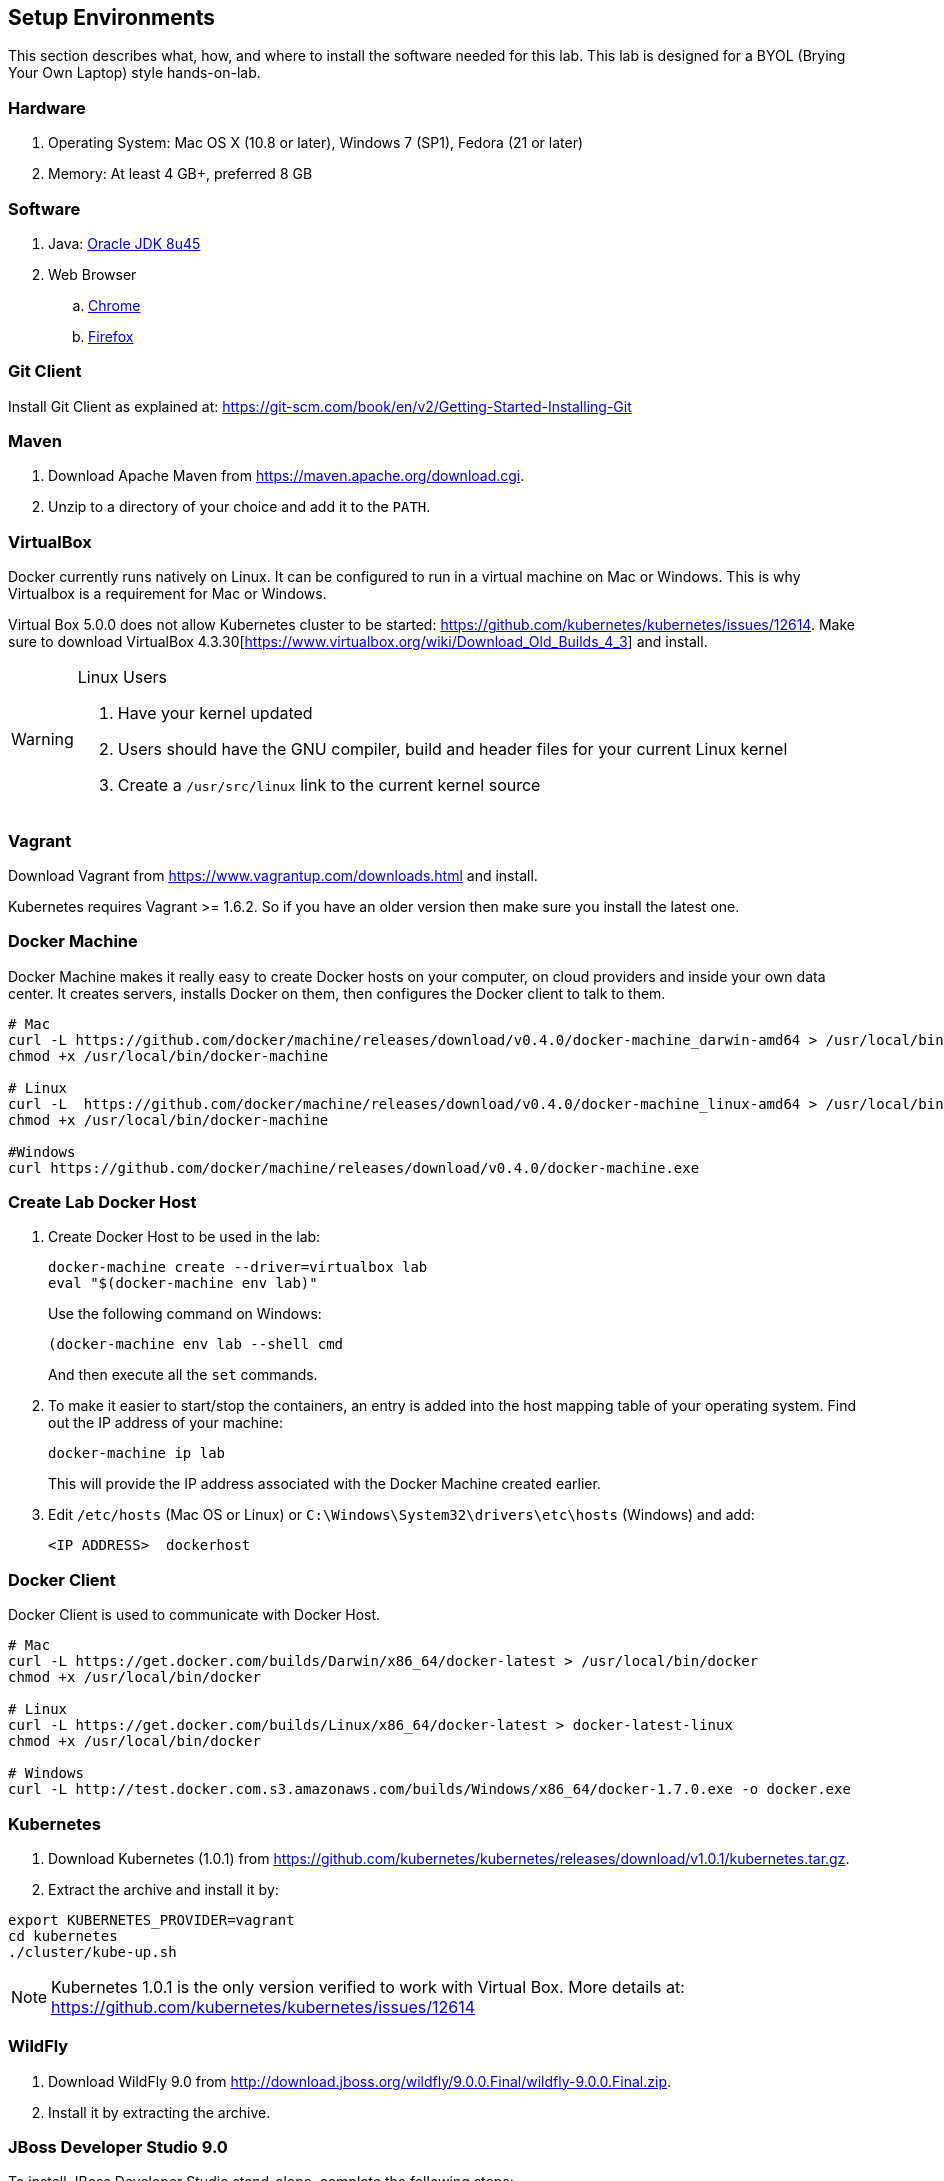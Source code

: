 ## Setup Environments

This section describes what, how, and where to install the software needed for this lab. This lab is designed for a BYOL (Brying Your Own Laptop) style hands-on-lab.

### Hardware

. Operating System: Mac OS X (10.8 or later), Windows 7 (SP1), Fedora (21 or later)
. Memory: At least 4 GB+, preferred 8 GB

### Software

. Java: http://www.oracle.com/technetwork/java/javase/downloads/jdk8-downloads-2133151.html[Oracle JDK 8u45]
. Web Browser
.. https://www.google.com/chrome/browser/desktop/[Chrome]
.. link:http://www.getfirefox.com[Firefox]

### Git Client

Install Git Client as explained at: https://git-scm.com/book/en/v2/Getting-Started-Installing-Git

### Maven

. Download Apache Maven from https://maven.apache.org/download.cgi.
. Unzip to a directory of your choice and add it to the `PATH`.

### VirtualBox

Docker currently runs natively on Linux. It can be configured to run in a virtual machine on Mac or Windows. This is why Virtualbox is a requirement for Mac or Windows.

Virtual Box 5.0.0 does not allow Kubernetes cluster to be started: https://github.com/kubernetes/kubernetes/issues/12614. Make sure to download VirtualBox 4.3.30[https://www.virtualbox.org/wiki/Download_Old_Builds_4_3] and install.

[WARNING]
====
Linux Users

. Have your kernel updated
. Users should have the GNU compiler, build and header files for your current Linux kernel
. Create a `/usr/src/linux` link to the current kernel source
====

### Vagrant

Download Vagrant from https://www.vagrantup.com/downloads.html and install.

Kubernetes requires Vagrant >= 1.6.2. So if you have an older version then make sure you install the latest one.

### Docker Machine

Docker Machine makes it really easy to create Docker hosts on your computer, on cloud providers and inside your own data center. It creates servers, installs Docker on them, then configures the Docker client to talk to them.

[source, text]
----
# Mac
curl -L https://github.com/docker/machine/releases/download/v0.4.0/docker-machine_darwin-amd64 > /usr/local/bin/docker-machine
chmod +x /usr/local/bin/docker-machine

# Linux
curl -L  https://github.com/docker/machine/releases/download/v0.4.0/docker-machine_linux-amd64 > /usr/local/bin/docker-machine
chmod +x /usr/local/bin/docker-machine

#Windows
curl https://github.com/docker/machine/releases/download/v0.4.0/docker-machine.exe
----

### Create Lab Docker Host

. Create Docker Host to be used in the lab:
+
[source, text]
----
docker-machine create --driver=virtualbox lab
eval "$(docker-machine env lab)"
----
+
Use the following command on Windows:
+
[source, text]
----
(docker-machine env lab --shell cmd
----
+
And then execute all the `set` commands.
+
. To make it easier to start/stop the containers, an entry is added into the host mapping table of your operating system. Find out the IP address of your machine:
+
[source, text]
----
docker-machine ip lab
----
+
This will provide the IP address associated with the Docker Machine created earlier.
+
. Edit `/etc/hosts` (Mac OS or Linux) or `C:\Windows\System32\drivers\etc\hosts` (Windows) and add:
+
[source, text]
----
<IP ADDRESS>  dockerhost
----

### Docker Client

Docker Client is used to communicate with Docker Host.

[source, text]
----
# Mac
curl -L https://get.docker.com/builds/Darwin/x86_64/docker-latest > /usr/local/bin/docker
chmod +x /usr/local/bin/docker

# Linux
curl -L https://get.docker.com/builds/Linux/x86_64/docker-latest > docker-latest-linux
chmod +x /usr/local/bin/docker

# Windows
curl -L http://test.docker.com.s3.amazonaws.com/builds/Windows/x86_64/docker-1.7.0.exe -o docker.exe
----

[[Kubernetes_Setup]]
### Kubernetes

. Download Kubernetes (1.0.1) from https://github.com/kubernetes/kubernetes/releases/download/v1.0.1/kubernetes.tar.gz.
. Extract the archive and install it by:

[source, text]
----
export KUBERNETES_PROVIDER=vagrant
cd kubernetes
./cluster/kube-up.sh
----

NOTE: Kubernetes 1.0.1 is the only version verified to work with Virtual Box. More details at: https://github.com/kubernetes/kubernetes/issues/12614

### WildFly

. Download WildFly 9.0 from http://download.jboss.org/wildfly/9.0.0.Final/wildfly-9.0.0.Final.zip.
. Install it by extracting the archive.

### JBoss Developer Studio 9.0

To install JBoss Developer Studio stand-alone, complete the following steps:

. Download http://tools.jboss.org/downloads/devstudio/mars/9.0.0.GA.html[9.0.0].
. Start the installer as:
+
[source, text]
----
java -jar <JAR FILE NAME>
----
+
Follow the on-screen instructions to complete the installation process.

### Pull Docker images

IMPORTANT: These commands need to be issued from the shell or command prompt where `docker-machine env lab` and associated commands were issued.

[source, text]
----
docker pull jboss/wildfly
docker pull arungupta/wildfly-management
docker pull arungupta/javaee7-hol
docker pull mysql
docker pull swarm
docker pull arungupta/wildfly-mysql-javaee7
----

#### Create Docker Swarm Cluster

Create Docker Swarm cluster as:

[source, text]
----
docker run swarm create
----

This will generate a token. Use this token to create a Swarm Master.

[source, text]
----
docker-machine create -d virtualbox --swarm --swarm-master --swarm-discovery token://<token> swarm-master
----

Detailed explanation for this is available in <<Docker_Swarm>>.
